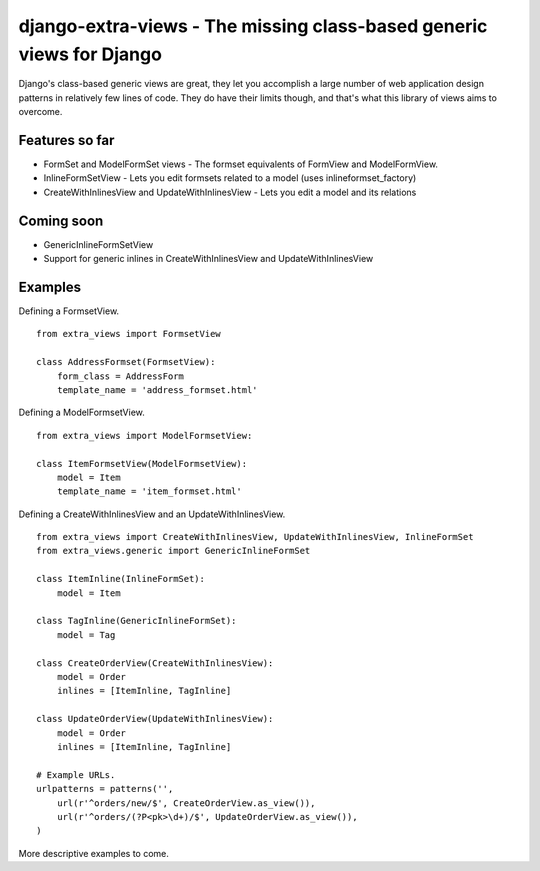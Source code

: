 django-extra-views - The missing class-based generic views for Django
=====================================================================

Django's class-based generic views are great, they let you accomplish a large number of web application design patterns in relatively few lines of code.  They do have their limits though, and that's what this library of views aims to overcome.

Features so far
------------------

- FormSet and ModelFormSet views - The formset equivalents of FormView and ModelFormView.
- InlineFormSetView - Lets you edit formsets related to a model (uses inlineformset_factory)
- CreateWithInlinesView and UpdateWithInlinesView - Lets you edit a model and its relations

Coming soon
-----------
- GenericInlineFormSetView
- Support for generic inlines in CreateWithInlinesView and UpdateWithInlinesView

Examples
--------

Defining a FormsetView. ::

    from extra_views import FormsetView
    
    class AddressFormset(FormsetView):
        form_class = AddressForm
        template_name = 'address_formset.html'

Defining a ModelFormsetView. ::

    from extra_views import ModelFormsetView:

    class ItemFormsetView(ModelFormsetView):
        model = Item
        template_name = 'item_formset.html'

Defining a CreateWithInlinesView and an UpdateWithInlinesView. ::

    from extra_views import CreateWithInlinesView, UpdateWithInlinesView, InlineFormSet
    from extra_views.generic import GenericInlineFormSet

    class ItemInline(InlineFormSet):
        model = Item

    class TagInline(GenericInlineFormSet):
        model = Tag

    class CreateOrderView(CreateWithInlinesView):
        model = Order
        inlines = [ItemInline, TagInline]

    class UpdateOrderView(UpdateWithInlinesView):
        model = Order
        inlines = [ItemInline, TagInline]

    # Example URLs.
    urlpatterns = patterns('',
        url(r'^orders/new/$', CreateOrderView.as_view()),
        url(r'^orders/(?P<pk>\d+)/$', UpdateOrderView.as_view()),
    )

More descriptive examples to come.
